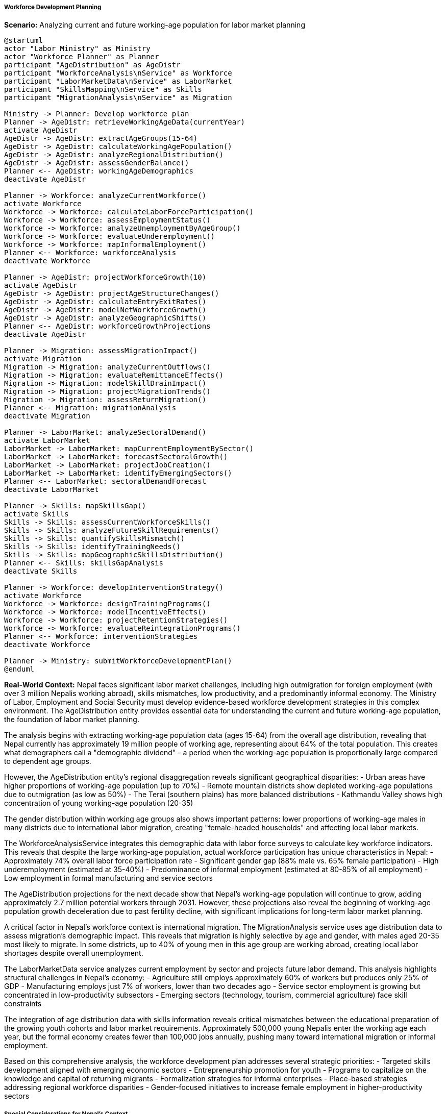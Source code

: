 ===== Workforce Development Planning

*Scenario:* Analyzing current and future working-age population for labor market planning

[plantuml]
----
@startuml
actor "Labor Ministry" as Ministry
actor "Workforce Planner" as Planner
participant "AgeDistribution" as AgeDistr
participant "WorkforceAnalysis\nService" as Workforce
participant "LaborMarketData\nService" as LaborMarket
participant "SkillsMapping\nService" as Skills
participant "MigrationAnalysis\nService" as Migration

Ministry -> Planner: Develop workforce plan
Planner -> AgeDistr: retrieveWorkingAgeData(currentYear)
activate AgeDistr
AgeDistr -> AgeDistr: extractAgeGroups(15-64)
AgeDistr -> AgeDistr: calculateWorkingAgePopulation()
AgeDistr -> AgeDistr: analyzeRegionalDistribution()
AgeDistr -> AgeDistr: assessGenderBalance()
Planner <-- AgeDistr: workingAgeDemographics
deactivate AgeDistr

Planner -> Workforce: analyzeCurrentWorkforce()
activate Workforce
Workforce -> Workforce: calculateLaborForceParticipation()
Workforce -> Workforce: assessEmploymentStatus()
Workforce -> Workforce: analyzeUnemploymentByAgeGroup()
Workforce -> Workforce: evaluateUnderemployment()
Workforce -> Workforce: mapInformalEmployment()
Planner <-- Workforce: workforceAnalysis
deactivate Workforce

Planner -> AgeDistr: projectWorkforceGrowth(10)
activate AgeDistr
AgeDistr -> AgeDistr: projectAgeStructureChanges()
AgeDistr -> AgeDistr: calculateEntryExitRates()
AgeDistr -> AgeDistr: modelNetWorkforceGrowth()
AgeDistr -> AgeDistr: analyzeGeographicShifts()
Planner <-- AgeDistr: workforceGrowthProjections
deactivate AgeDistr

Planner -> Migration: assessMigrationImpact()
activate Migration
Migration -> Migration: analyzeCurrentOutflows()
Migration -> Migration: evaluateRemittanceEffects()
Migration -> Migration: modelSkillDrainImpact()
Migration -> Migration: projectMigrationTrends()
Migration -> Migration: assessReturnMigration()
Planner <-- Migration: migrationAnalysis
deactivate Migration

Planner -> LaborMarket: analyzeSectoralDemand()
activate LaborMarket
LaborMarket -> LaborMarket: mapCurrentEmploymentBySector()
LaborMarket -> LaborMarket: forecastSectoralGrowth()
LaborMarket -> LaborMarket: projectJobCreation()
LaborMarket -> LaborMarket: identifyEmergingSectors()
Planner <-- LaborMarket: sectoralDemandForecast
deactivate LaborMarket

Planner -> Skills: mapSkillsGap()
activate Skills
Skills -> Skills: assessCurrentWorkforceSkills()
Skills -> Skills: analyzeFutureSkillRequirements()
Skills -> Skills: quantifySkillsMismatch()
Skills -> Skills: identifyTrainingNeeds()
Skills -> Skills: mapGeographicSkillsDistribution()
Planner <-- Skills: skillsGapAnalysis
deactivate Skills

Planner -> Workforce: developInterventionStrategy()
activate Workforce
Workforce -> Workforce: designTrainingPrograms()
Workforce -> Workforce: modelIncentiveEffects()
Workforce -> Workforce: projectRetentionStrategies()
Workforce -> Workforce: evaluateReintegrationPrograms()
Planner <-- Workforce: interventionStrategies
deactivate Workforce

Planner -> Ministry: submitWorkforceDevelopmentPlan()
@enduml
----

*Real-World Context:*
Nepal faces significant labor market challenges, including high outmigration for foreign employment (with over 3 million Nepalis working abroad), skills mismatches, low productivity, and a predominantly informal economy. The Ministry of Labor, Employment and Social Security must develop evidence-based workforce development strategies in this complex environment. The AgeDistribution entity provides essential data for understanding the current and future working-age population, the foundation of labor market planning.

The analysis begins with extracting working-age population data (ages 15-64) from the overall age distribution, revealing that Nepal currently has approximately 19 million people of working age, representing about 64% of the total population. This creates what demographers call a "demographic dividend" - a period when the working-age population is proportionally large compared to dependent age groups.

However, the AgeDistribution entity's regional disaggregation reveals significant geographical disparities:
- Urban areas have higher proportions of working-age population (up to 70%)
- Remote mountain districts show depleted working-age populations due to outmigration (as low as 50%)
- The Terai (southern plains) has more balanced distributions
- Kathmandu Valley shows high concentration of young working-age population (20-35)

The gender distribution within working age groups also shows important patterns: lower proportions of working-age males in many districts due to international labor migration, creating "female-headed households" and affecting local labor markets.

The WorkforceAnalysisService integrates this demographic data with labor force surveys to calculate key workforce indicators. This reveals that despite the large working-age population, actual workforce participation has unique characteristics in Nepal:
- Approximately 74% overall labor force participation rate
- Significant gender gap (88% male vs. 65% female participation)
- High underemployment (estimated at 35-40%)
- Predominance of informal employment (estimated at 80-85% of all employment)
- Low employment in formal manufacturing and service sectors

The AgeDistribution projections for the next decade show that Nepal's working-age population will continue to grow, adding approximately 2.7 million potential workers through 2031. However, these projections also reveal the beginning of working-age population growth deceleration due to past fertility decline, with significant implications for long-term labor market planning.

A critical factor in Nepal's workforce context is international migration. The MigrationAnalysis service uses age distribution data to assess migration's demographic impact. This reveals that migration is highly selective by age and gender, with males aged 20-35 most likely to migrate. In some districts, up to 40% of young men in this age group are working abroad, creating local labor shortages despite overall unemployment.

The LaborMarketData service analyzes current employment by sector and projects future labor demand. This analysis highlights structural challenges in Nepal's economy:
- Agriculture still employs approximately 60% of workers but produces only 25% of GDP
- Manufacturing employs just 7% of workers, lower than two decades ago
- Service sector employment is growing but concentrated in low-productivity subsectors
- Emerging sectors (technology, tourism, commercial agriculture) face skill constraints

The integration of age distribution data with skills information reveals critical mismatches between the educational preparation of the growing youth cohorts and labor market requirements. Approximately 500,000 young Nepalis enter the working age each year, but the formal economy creates fewer than 100,000 jobs annually, pushing many toward international migration or informal employment.

Based on this comprehensive analysis, the workforce development plan addresses several strategic priorities:
- Targeted skills development aligned with emerging economic sectors
- Entrepreneurship promotion for youth
- Programs to capitalize on the knowledge and capital of returning migrants
- Formalization strategies for informal enterprises
- Place-based strategies addressing regional workforce disparities
- Gender-focused initiatives to increase female employment in higher-productivity sectors

===== Special Considerations for Nepal's Context

Several factors make Nepal's workforce planning unique:

1. **Remittance Economy**: Remittances constitute approximately 25% of GDP, making international labor migration a core economic strategy rather than just a labor market failure.

2. **Geographic Diversity**: Extreme geographical variations create very different local labor markets across the country.

3. **Informal Economy Dominance**: The predominance of informal employment requires strategies beyond formal sector job creation.

4. **Social Stratification**: Persistent differences in labor market access by gender, caste, and ethnicity require targeted interventions.

5. **Indian Border Effects**: The open border with India creates unique labor market dynamics, including seasonal migration and informal cross-border employment.

The age distribution analysis enables workforce planners to develop nuanced strategies that address these Nepal-specific factors, supporting policies that can harness the country's demographic dividend for sustainable economic development.
